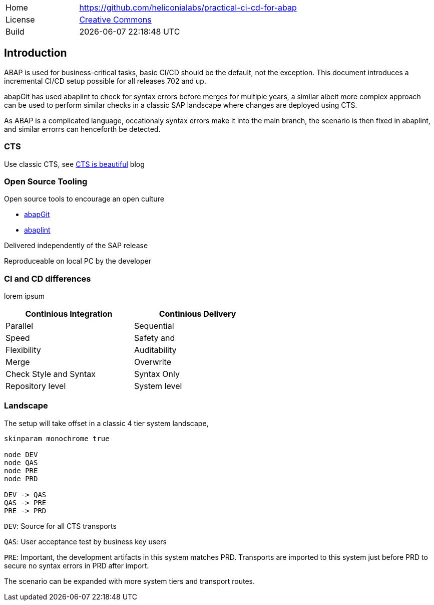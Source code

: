 [cols="1,3",frame=none,grid=none]
|===
|Home
|link:https://github.com/heliconialabs/practical-ci-cd-for-abap[https://github.com/heliconialabs/practical-ci-cd-for-abap]

|License
|link:https://github.com/heliconialabs/practical-ci-cd-for-abap/blob/main/LICENSE[Creative Commons]

|Build
|{docdatetime}
|===

== Introduction

ABAP is used for business-critical tasks, basic CI/CD should be the default, not the exception. This document introduces a incremental CI/CD setup possible for all releases 702 and up.

abapGit has used abaplint to check for syntax errors before merges for multiple years, a similar albeit more complex
approach can be used to perform similar checks in a classic SAP landscape where changes are deployed using CTS.

As ABAP is a complicated language, occationaly syntax errors make it into the main branch, the scenario is then fixed in abaplint, and similar errorrs can henceforth be detected.

=== CTS

Use classic CTS, see link:https://blogs.sap.com/2020/11/05/cts-is-beautiful/[CTS is beautiful] blog

=== Open Source Tooling

Open source tools to encourage an open culture

* link:https://abapgit.org[abapGit]
* link:https://abaplint.org[abaplint]

Delivered independently of the SAP release

Reproduceable on local PC by the developer

=== CI and CD differences

lorem ipsum

[width=60%, cols="1,1"]
|===
| Continious Integration | Continious Delivery

| Parallel               | Sequential
| Speed                  | Safety and
| Flexibility            | Auditability
| Merge                  | Overwrite
| Check Style and Syntax | Syntax Only
| Repository level       | System level
|===

=== Landscape

The setup will take offset in a classic 4 tier system landscape,

[plantuml]
....
skinparam monochrome true

node DEV
node QAS
node PRE
node PRD

DEV -> QAS
QAS -> PRE
PRE -> PRD
....

`DEV`: Source for all CTS transports

`QAS`: User acceptance test by business key users

`PRE`: Important, the development artifacts in this system matches PRD.
Transports are imported to this system just before PRD to secure no syntax errors in PRD after import.

The scenario can be expanded with more system tiers and transport routes.